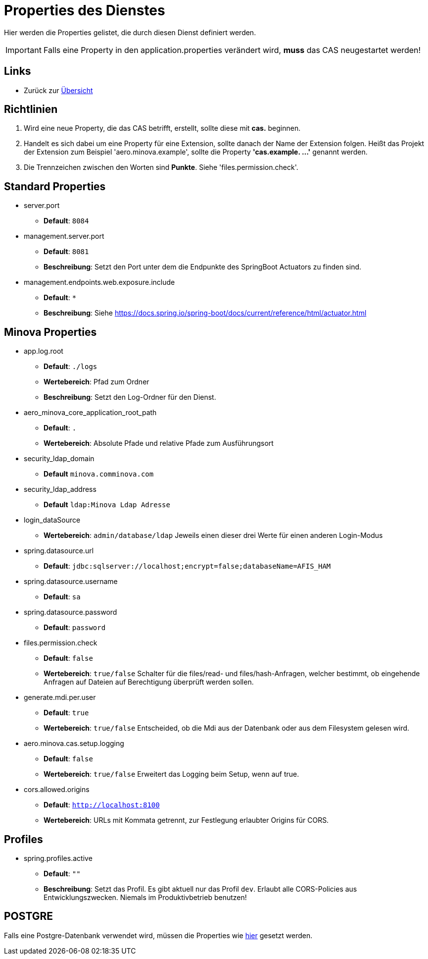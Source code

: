 = Properties des Dienstes

Hier werden die Properties gelistet, die durch diesen Dienst definiert werden.

IMPORTANT: Falls eine Property in den application.properties verändert wird, *muss* das CAS neugestartet werden!

== Links

* Zurück zur xref:index.adoc[Übersicht]


== Richtlinien

1. Wird eine neue Property, die das CAS betrifft, erstellt, sollte diese mit *cas.* beginnen.
2. Handelt es sich dabei um eine Property für eine Extension, sollte danach der Name der Extension folgen. 
Heißt das Projekt der Extension zum Beispiel 'aero.minova.example', sollte die Property *'cas.example. ...'* genannt werden.
3. Die Trennzeichen zwischen den Worten sind *Punkte*. Siehe 'files.permission.check'.


== Standard Properties
* server.port

** *Default*: `8084`

* management.server.port
** *Default*: `8081`
** *Beschreibung*: Setzt den Port unter dem die Endpunkte des SpringBoot Actuators zu finden sind.

* management.endpoints.web.exposure.include
** *Default*: `*`
** *Beschreibung*: Siehe https://docs.spring.io/spring-boot/docs/current/reference/html/actuator.html

== Minova Properties

* app.log.root

** *Default*: `./logs`
** *Wertebereich*: Pfad zum Ordner
** *Beschreibung*: Setzt den Log-Ordner für den Dienst.

* aero_minova_core_application_root_path

** *Default*: `.`

** *Wertebereich*: Absolute Pfade und relative Pfade zum Ausführungsort

* security_ldap_domain

** *Default* `minova.comminova.com`

* security_ldap_address

** *Default* `ldap:Minova Ldap Adresse`

* login_dataSource

** *Wertebereich*: `admin/database/ldap` Jeweils einen dieser drei Werte für einen anderen Login-Modus

* spring.datasource.url

** *Default*: `jdbc:sqlserver://localhost;encrypt=false;databaseName=AFIS_HAM`

* spring.datasource.username

** *Default*: `sa`

* spring.datasource.password

** *Default*: `password`

* files.permission.check

** *Default*: `false`

** *Wertebereich*: `true/false` Schalter für die files/read- und files/hash-Anfragen, welcher bestimmt, 
ob eingehende Anfragen auf Dateien auf Berechtigung überprüft werden sollen.


* generate.mdi.per.user

** *Default*: `true`

** *Wertebereich*: `true/false` Entscheided, ob die Mdi aus der Datenbank oder aus dem Filesystem gelesen wird.


* aero.minova.cas.setup.logging

** *Default*: `false`

** *Wertebereich*: `true/false` Erweitert das Logging beim Setup, wenn auf true.

* cors.allowed.origins

** *Default*: `http://localhost:8100`

** *Wertebereich*: URLs mit Kommata getrennt, zur Festlegung erlaubter Origins für CORS.

== Profiles

* spring.profiles.active

** *Default*: `""`

** *Beschreibung*: Setzt das Profil. Es gibt aktuell nur das Profil `dev`. Erlaubt alle CORS-Policies 
aus Entwicklungszwecken. Niemals im Produktivbetrieb benutzen!


== POSTGRE

Falls eine Postgre-Datenbank verwendet wird, müssen die Properties wie xref:./installation.postgre.adoc#[hier] gesetzt werden.

